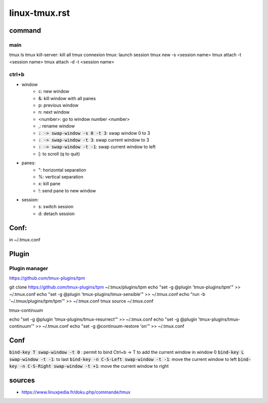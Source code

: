 linux-tmux.rst
##############

command
*******

main
====

tmux ls
tmux kill-server: kill all tmux connexion
tmux: launch session
tmux new -s <session name>
tmux attach -t <session name>
tmux attach -d -t <session name>

ctrl+b
======

* window
    * c: new window
    * &: kill window with all panes
    * p: previous window
    * n: next window
    * <number>: go to window number <number>
    * ,: rename window
    * :code:`: -> swap-window -s 0 -t 3`: swap window 0 to 3
    * :code:`: -> swap-window -t 3`: swap current window to 3
    * :code:`: -> swap-window -t -1`: swap current window to left
    * [: to scroll (q to quit)
* panes:
    * ": horizontal separation
    * %: vertical separation
    * x: kill pane
    * !: send pane to new window
* session:
    * s: switch session
    * d: detach session

Conf:
*****

in ~/.tmux.conf

Plugin
******

Plugin manager
==============

https://github.com/tmux-plugins/tpm

git clone https://github.com/tmux-plugins/tpm ~/.tmux/plugins/tpm
echo "set -g @plugin 'tmux-plugins/tpm'" >> ~/.tmux.conf
echo "set -g @plugin 'tmux-plugins/tmux-sensible'" >> ~/.tmux.conf
echo "run -b '~/.tmux/plugins/tpm/tpm'" >> ~/.tmux.conf
tmux source ~/.tmux.conf

tmux-continuum

echo "set -g @plugin 'tmux-plugins/tmux-resurrect'" >> ~/.tmux.conf
echo "set -g @plugin 'tmux-plugins/tmux-continuum'" >> ~/.tmux.conf
echo "set -g @continuum-restore 'on'" >> ~/.tmux.conf

Conf
****

:code:`bind-key T swap-window -t 0` : permit to bind Ctrl+b -> T to add the current window in window 0
:code:`bind-key L swap-window -t -1`: to last
:code:`bind-key -n C-S-Left swap-window -t -1`: move the current window to left
:code:`bind-key -n C-S-Right swap-window -t +1`: move the current window to right


sources
*******

* https://www.linuxpedia.fr/doku.php/commande/tmux
